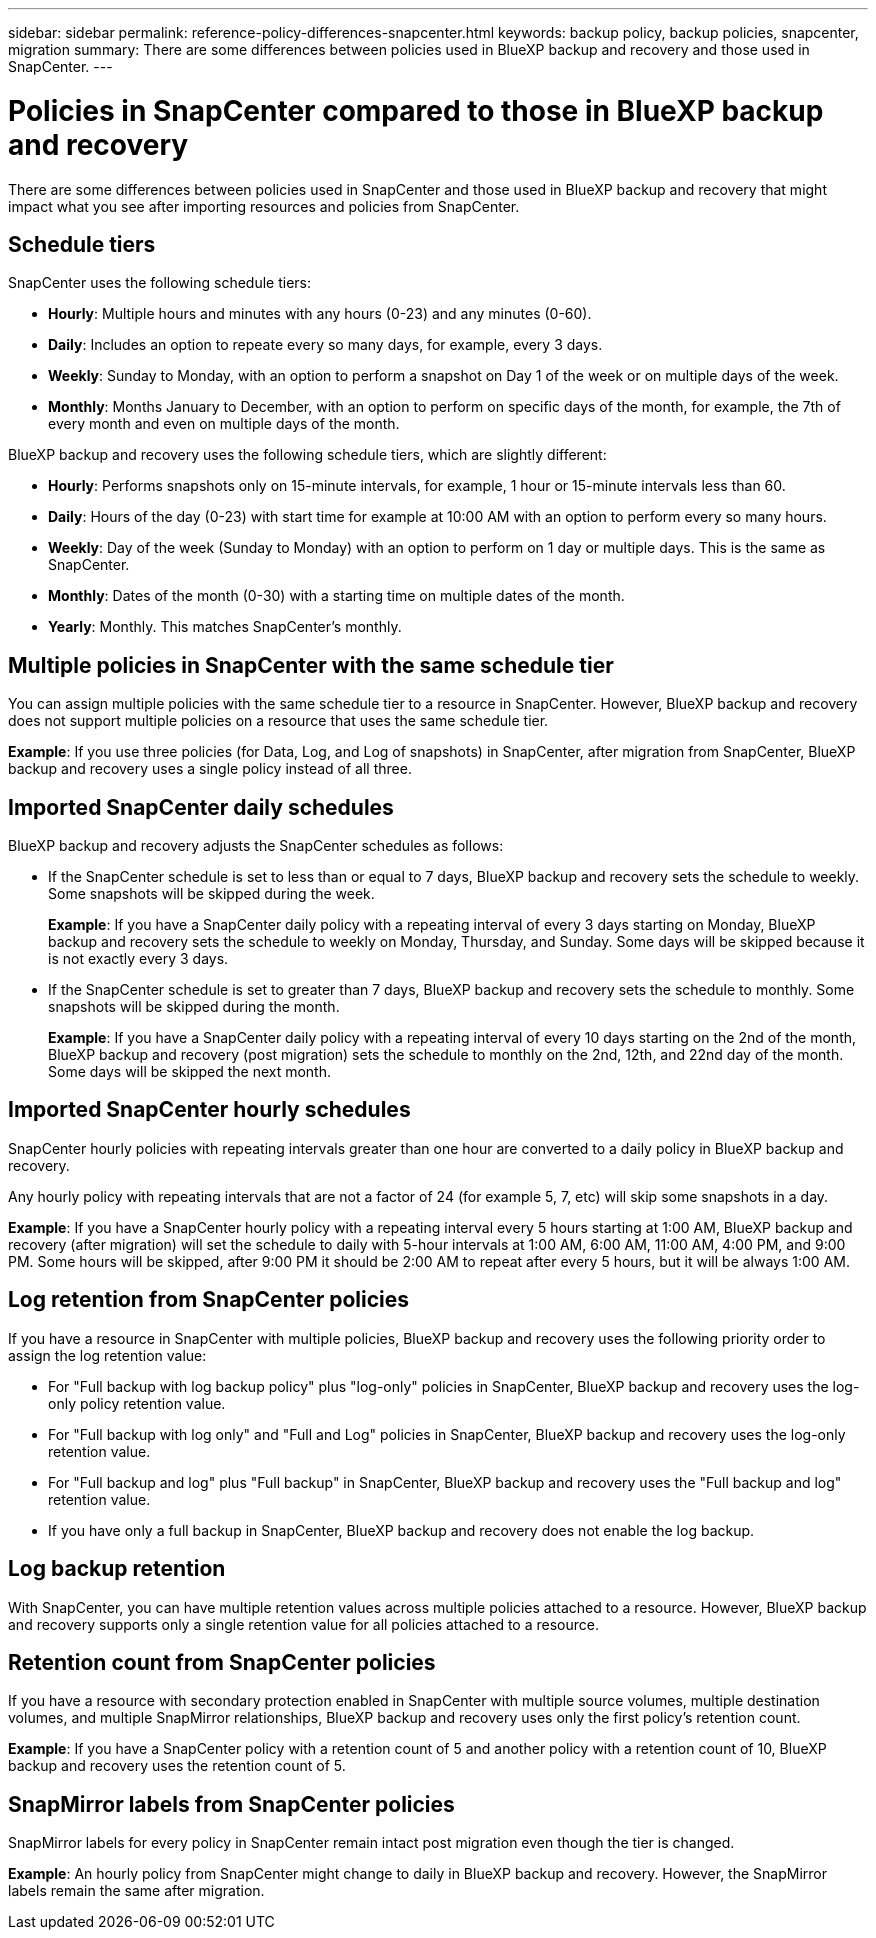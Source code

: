 ---
sidebar: sidebar
permalink: reference-policy-differences-snapcenter.html
keywords: backup policy, backup policies, snapcenter, migration
summary: There are some differences between policies used in BlueXP backup and recovery and those used in SnapCenter.
---

= Policies in SnapCenter compared to those in BlueXP backup and recovery
:hardbreaks:
:icons: font
:imagesdir: ./media/

[.lead]
There are some differences between policies used in SnapCenter and those used in BlueXP backup and recovery that might impact what you see after importing resources and policies from SnapCenter.

== Schedule tiers

SnapCenter uses the following schedule tiers:

* *Hourly*: Multiple hours and minutes with any hours (0-23) and any minutes (0-60).
* *Daily*: Includes an option to repeate every so many days, for example, every 3 days. 
* *Weekly*: Sunday to Monday, with an option to perform a snapshot on Day 1 of the week or on multiple days of the week. 
* *Monthly*: Months January to December, with an option to perform on specific days of the month, for example, the 7th of every month and even on multiple days of the month. 

BlueXP backup and recovery uses the following schedule tiers, which are slightly different: 

* *Hourly*: Performs snapshots only on 15-minute intervals, for example, 1 hour or 15-minute intervals less than 60.
* *Daily*: Hours of the day (0-23) with start time for example at 10:00 AM with an option to perform every so many hours. 
* *Weekly*: Day of the week (Sunday to Monday) with an option to perform on 1 day or multiple days. This is the same as SnapCenter. 
* *Monthly*: Dates of the month (0-30) with a starting time on multiple dates of the month.  
* *Yearly*: Monthly. This matches SnapCenter's monthly. 


== Multiple policies in SnapCenter with the same schedule tier

You can assign multiple policies with the same schedule tier to a resource in SnapCenter. However, BlueXP backup and recovery does not support multiple policies on a resource that uses the same schedule tier.

*Example*: If you use three policies (for Data, Log, and Log of snapshots) in SnapCenter, after migration from SnapCenter, BlueXP backup and recovery uses a single policy instead of all three. 


== Imported SnapCenter daily schedules

BlueXP backup and recovery adjusts the SnapCenter schedules as follows: 

* If the SnapCenter schedule is set to less than or equal to 7 days, BlueXP backup and recovery sets the schedule to weekly. Some snapshots will be skipped during the week. 
+
*Example*: If you have a SnapCenter daily policy with a repeating interval of every 3 days starting on Monday, BlueXP backup and recovery sets the schedule to weekly on Monday, Thursday, and Sunday. Some days will be skipped because it is not exactly every 3 days.
* If the SnapCenter schedule is set to  greater than 7 days, BlueXP backup and recovery sets the schedule to monthly. Some snapshots will be skipped during the month. 
+
*Example*: If you have a SnapCenter daily policy with a repeating interval of every 10 days starting on the 2nd of the month, BlueXP backup and recovery (post migration) sets the schedule to monthly on the 2nd, 12th, and 22nd day of the month. Some days will be skipped the next month.


== Imported SnapCenter hourly schedules 

SnapCenter hourly policies with repeating intervals greater than one hour are converted to a daily policy in BlueXP backup and recovery. 

Any hourly policy with repeating intervals that are not a factor of 24 (for example 5, 7, etc) will skip some snapshots in a day.

*Example*: If you have a SnapCenter hourly policy with a repeating interval every 5 hours starting at 1:00 AM, BlueXP backup and recovery (after migration) will set the schedule to daily with 5-hour intervals at 1:00 AM, 6:00 AM, 11:00 AM, 4:00 PM, and 9:00 PM. Some hours will be skipped, after 9:00 PM it should be 2:00 AM to repeat after every 5 hours, but it will be always 1:00 AM.


== Log retention from SnapCenter policies

If you have a resource in SnapCenter with multiple policies, BlueXP backup and recovery uses the following priority order to assign the log retention value:

* For "Full backup with log backup policy" plus "log-only" policies in SnapCenter, BlueXP backup and recovery uses the log-only policy retention value.
* For "Full backup with log only" and "Full and Log" policies in SnapCenter, BlueXP backup and recovery uses the log-only retention value. 
* For "Full backup and log" plus "Full backup" in SnapCenter, BlueXP backup and recovery uses the "Full backup and log" retention value. 
* If you have only a full backup in SnapCenter, BlueXP backup and recovery does not enable the log backup. 

== Log backup retention 

With SnapCenter, you can have multiple retention values across multiple policies attached to a resource. However, BlueXP backup and recovery supports only a single retention value for all policies attached to a resource.


== Retention count from SnapCenter policies

If you have a resource with secondary protection enabled in SnapCenter with multiple source volumes, multiple destination volumes, and multiple SnapMirror relationships, BlueXP backup and recovery uses only the first policy's retention count.

*Example*: If you have a SnapCenter policy with a retention count of 5 and another policy with a retention count of 10, BlueXP backup and recovery uses the retention count of 5.

== SnapMirror labels from SnapCenter policies

SnapMirror labels for every policy in SnapCenter remain intact post migration even though the tier is changed. 

*Example*: An hourly policy from SnapCenter might change to daily in BlueXP backup and recovery. However, the SnapMirror labels remain the same after migration.





